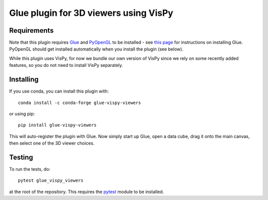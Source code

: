 Glue plugin for 3D viewers using VisPy
======================================

Requirements
------------

Note that this plugin requires `Glue <http://glueviz.org/>`__ and
`PyOpenGL <http://pyopengl.sourceforge.net/>`__ to be installed - see
`this page <http://glueviz.org/en/latest/installation.html>`__ for
instructions on installing Glue. PyOpenGL should get installed
automatically when you install the plugin (see below).

While this plugin uses VisPy, for now we bundle our own version of VisPy
since we rely on some recently added features, so you do not need to
install VisPy separately.

Installing
----------

If you use conda, you can install this plugin with::

    conda install -c conda-forge glue-vispy-viewers

or using pip::

    pip install glue-vispy-viewers

This will auto-register the plugin with Glue. Now simply start up Glue,
open a data cube, drag it onto the main canvas, then select one of the
3D viewer choices.

Testing
-------

To run the tests, do::

    pytest glue_vispy_viewers

at the root of the repository. This requires the
`pytest <http://pytest.org>`__ module to be installed.
